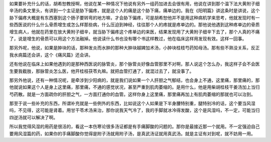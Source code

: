 如果要补充什么的话，胡希恕教授啊，他说在某一种情况下他说有另外一组药加进去会很有用，他说在讲到那个温下法大黄附子细辛汤的条文里头，有讲到一个主证是胁下偏疼，就是这个人的痛是这个胁下痛，痛单边的。我在《阳明篇》讲这条时是讲说，这个胁下偏疼大概是有东西塞到这个肠子要转弯的地方嘛，才会胁下偏疼，可是胡希恕他并不是用这种病机学来思考，他就发现时有一些西医说的什么什么骨质增生或怎么样那些病，什么压迫到神经，往往那个人的疼就是疼单边的。那他说他遇到这种疼单边的骨质增生病人，他就在药里在放大黄附子细辛，就当胁下偏疼这个疼单边的来医，结果发现用了大黄附子细辛下去了，那个人真的不痛了，说是增生的骨质可以用这个方法融掉。他说读什么书也没有哪个书这样教过，他在临床这样用发现有效。这样一回事。

那另外呢，他说，如果是肿块的话，那种发炎而水肿的那种大肿块越婢加术汤，小肿块桂枝芍药知母汤。那有些不熟没关系，反正我水病篇还会讲，这个《痛风篇》还会讲。

还有他说在临床上如果他遇到的是那种西医说的脉管炎，那个脉管炎好像血管那里不对啊，那人说这个怎么办，我这样子会不会医生要我截肢，那脉管炎怎么医，他开桂枝茯苓丸嘛。就把血管打通了，就混过去了，就没事了。

那另外他说，还有一种情况呢，是牵涉到少阳病的，就是我们说如果一个人肝胆之气郁结，也会身上不通，这里痛，那里痛的，那他就说如果这个人是身上这里痛，那里痛，不通的感觉状况，甚至严重到肌肉萎缩的。是用什么，他是用柴胡桂枝干姜汤加上当归芍药散。就是一方面疏你的肝胆之气，一方面打通你的血管。这样你身上这里痛，那里痛再加上有肌肉萎缩的那就也可以治到。

那至于说一些补充的东西，所谓补充就是一些例外的东西，比如说这个人如果是下半身腰特别重，腿特别冷的话，这个要当风湿吗，不见得，这可能是肾着。用甘干苓术汤来治，那你说我天气冷了，我的手脚就冰冷得发酸，这个是风湿吗，不一定，可能当归四逆汤就可以解决了啊。

所以我觉得风湿的用药是很活的，看这一本伤寒论很多汤证都是有手痛脚酸的问题的。那你是最接近那一个就用。不一定强迫自己要用风湿篇的药，如果你的手痛脚酸你觉得是附子汤就用附子汤，是真武汤证就用真武汤。就是主证有对到呢，就不妨用一用。
